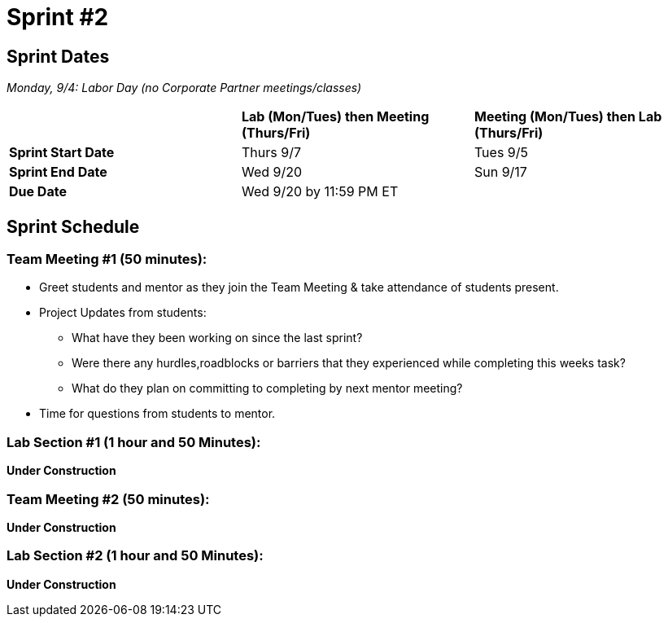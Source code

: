 = Sprint #2

== Sprint Dates

_Monday, 9/4:  Labor Day (no Corporate Partner meetings/classes)_

[cols="<.^1,^.^1,^.^1"]
|===

| |*Lab (Mon/Tues) then Meeting (Thurs/Fri)* |*Meeting (Mon/Tues) then Lab (Thurs/Fri)*

|*Sprint Start Date*
|Thurs 9/7
|Tues 9/5

|*Sprint End Date*
|Wed 9/20
|Sun 9/17

|*Due Date*
2+| Wed 9/20 by 11:59 PM ET

|===


== Sprint Schedule

=== Team Meeting #1 (50 minutes):

* Greet students and mentor as they join the Team Meeting & take attendance of students present.
* Project Updates from students:
** What have they been working on since the last sprint?
** Were there any hurdles,roadblocks or barriers that they experienced while completing this weeks task?
** What do they plan on committing to completing by next mentor meeting?
* Time for questions from students to mentor.

=== Lab Section #1 (1 hour and 50 Minutes):

*Under Construction*

=== Team Meeting #2 (50 minutes):

*Under Construction*


=== Lab Section #2 (1 hour and 50 Minutes):

*Under Construction*
